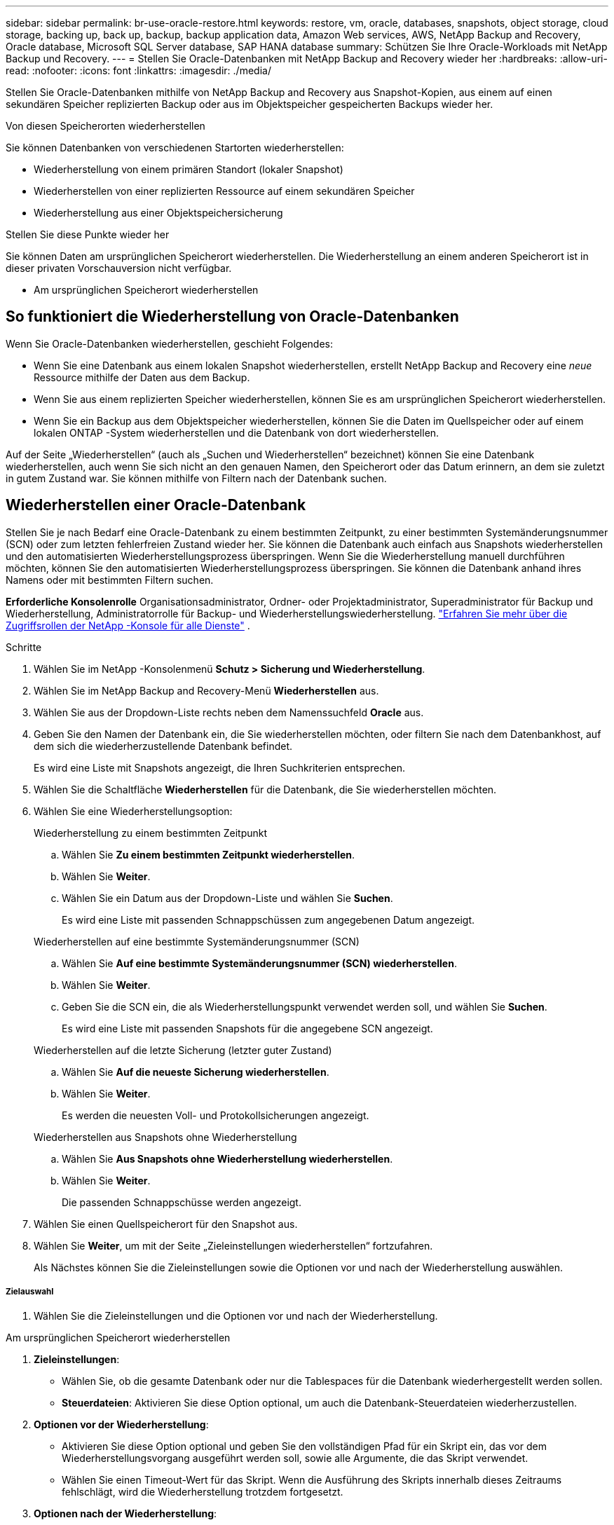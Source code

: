 ---
sidebar: sidebar 
permalink: br-use-oracle-restore.html 
keywords: restore, vm, oracle, databases, snapshots, object storage, cloud storage, backing up, back up, backup, backup application data, Amazon Web services, AWS, NetApp Backup and Recovery, Oracle database, Microsoft SQL Server database, SAP HANA database 
summary: Schützen Sie Ihre Oracle-Workloads mit NetApp Backup und Recovery. 
---
= Stellen Sie Oracle-Datenbanken mit NetApp Backup and Recovery wieder her
:hardbreaks:
:allow-uri-read: 
:nofooter: 
:icons: font
:linkattrs: 
:imagesdir: ./media/


[role="lead"]
Stellen Sie Oracle-Datenbanken mithilfe von NetApp Backup and Recovery aus Snapshot-Kopien, aus einem auf einen sekundären Speicher replizierten Backup oder aus im Objektspeicher gespeicherten Backups wieder her.

.Von diesen Speicherorten wiederherstellen
Sie können Datenbanken von verschiedenen Startorten wiederherstellen:

* Wiederherstellung von einem primären Standort (lokaler Snapshot)
* Wiederherstellen von einer replizierten Ressource auf einem sekundären Speicher
* Wiederherstellung aus einer Objektspeichersicherung


.Stellen Sie diese Punkte wieder her
Sie können Daten am ursprünglichen Speicherort wiederherstellen. Die Wiederherstellung an einem anderen Speicherort ist in dieser privaten Vorschauversion nicht verfügbar.

* Am ursprünglichen Speicherort wiederherstellen




== So funktioniert die Wiederherstellung von Oracle-Datenbanken

Wenn Sie Oracle-Datenbanken wiederherstellen, geschieht Folgendes:

* Wenn Sie eine Datenbank aus einem lokalen Snapshot wiederherstellen, erstellt NetApp Backup and Recovery eine _neue_ Ressource mithilfe der Daten aus dem Backup.
* Wenn Sie aus einem replizierten Speicher wiederherstellen, können Sie es am ursprünglichen Speicherort wiederherstellen.
* Wenn Sie ein Backup aus dem Objektspeicher wiederherstellen, können Sie die Daten im Quellspeicher oder auf einem lokalen ONTAP -System wiederherstellen und die Datenbank von dort wiederherstellen.


Auf der Seite „Wiederherstellen“ (auch als „Suchen und Wiederherstellen“ bezeichnet) können Sie eine Datenbank wiederherstellen, auch wenn Sie sich nicht an den genauen Namen, den Speicherort oder das Datum erinnern, an dem sie zuletzt in gutem Zustand war.  Sie können mithilfe von Filtern nach der Datenbank suchen.



== Wiederherstellen einer Oracle-Datenbank

Stellen Sie je nach Bedarf eine Oracle-Datenbank zu einem bestimmten Zeitpunkt, zu einer bestimmten Systemänderungsnummer (SCN) oder zum letzten fehlerfreien Zustand wieder her.  Sie können die Datenbank auch einfach aus Snapshots wiederherstellen und den automatisierten Wiederherstellungsprozess überspringen.  Wenn Sie die Wiederherstellung manuell durchführen möchten, können Sie den automatisierten Wiederherstellungsprozess überspringen.  Sie können die Datenbank anhand ihres Namens oder mit bestimmten Filtern suchen.

*Erforderliche Konsolenrolle* Organisationsadministrator, Ordner- oder Projektadministrator, Superadministrator für Backup und Wiederherstellung, Administratorrolle für Backup- und Wiederherstellungswiederherstellung. https://docs.netapp.com/us-en/console-setup-admin/reference-iam-predefined-roles.html["Erfahren Sie mehr über die Zugriffsrollen der NetApp -Konsole für alle Dienste"^] .

.Schritte
. Wählen Sie im NetApp -Konsolenmenü *Schutz > Sicherung und Wiederherstellung*.
. Wählen Sie im NetApp Backup and Recovery-Menü *Wiederherstellen* aus.
. Wählen Sie aus der Dropdown-Liste rechts neben dem Namenssuchfeld *Oracle* aus.
. Geben Sie den Namen der Datenbank ein, die Sie wiederherstellen möchten, oder filtern Sie nach dem Datenbankhost, auf dem sich die wiederherzustellende Datenbank befindet.
+
Es wird eine Liste mit Snapshots angezeigt, die Ihren Suchkriterien entsprechen.

. Wählen Sie die Schaltfläche *Wiederherstellen* für die Datenbank, die Sie wiederherstellen möchten.
. Wählen Sie eine Wiederherstellungsoption:
+
[role="tabbed-block"]
====
.Wiederherstellung zu einem bestimmten Zeitpunkt
--
.. Wählen Sie *Zu einem bestimmten Zeitpunkt wiederherstellen*.
.. Wählen Sie *Weiter*.
.. Wählen Sie ein Datum aus der Dropdown-Liste und wählen Sie *Suchen*.
+
Es wird eine Liste mit passenden Schnappschüssen zum angegebenen Datum angezeigt.



--
.Wiederherstellen auf eine bestimmte Systemänderungsnummer (SCN)
--
.. Wählen Sie *Auf eine bestimmte Systemänderungsnummer (SCN) wiederherstellen*.
.. Wählen Sie *Weiter*.
.. Geben Sie die SCN ein, die als Wiederherstellungspunkt verwendet werden soll, und wählen Sie *Suchen*.
+
Es wird eine Liste mit passenden Snapshots für die angegebene SCN angezeigt.



--
.Wiederherstellen auf die letzte Sicherung (letzter guter Zustand)
--
.. Wählen Sie *Auf die neueste Sicherung wiederherstellen*.
.. Wählen Sie *Weiter*.
+
Es werden die neuesten Voll- und Protokollsicherungen angezeigt.



--
.Wiederherstellen aus Snapshots ohne Wiederherstellung
--
.. Wählen Sie *Aus Snapshots ohne Wiederherstellung wiederherstellen*.
.. Wählen Sie *Weiter*.
+
Die passenden Schnappschüsse werden angezeigt.



--
====
. Wählen Sie einen Quellspeicherort für den Snapshot aus.
. Wählen Sie *Weiter*, um mit der Seite „Zieleinstellungen wiederherstellen“ fortzufahren.
+
Als Nächstes können Sie die Zieleinstellungen sowie die Optionen vor und nach der Wiederherstellung auswählen.



[discrete]
===== Zielauswahl

. Wählen Sie die Zieleinstellungen und die Optionen vor und nach der Wiederherstellung.


[role="tabbed-block"]
====
.Am ursprünglichen Speicherort wiederherstellen
--
. *Zieleinstellungen*:
+
** Wählen Sie, ob die gesamte Datenbank oder nur die Tablespaces für die Datenbank wiederhergestellt werden sollen.
** *Steuerdateien*: Aktivieren Sie diese Option optional, um auch die Datenbank-Steuerdateien wiederherzustellen.


. *Optionen vor der Wiederherstellung*:
+
** Aktivieren Sie diese Option optional und geben Sie den vollständigen Pfad für ein Skript ein, das vor dem Wiederherstellungsvorgang ausgeführt werden soll, sowie alle Argumente, die das Skript verwendet.
** Wählen Sie einen Timeout-Wert für das Skript.  Wenn die Ausführung des Skripts innerhalb dieses Zeitraums fehlschlägt, wird die Wiederherstellung trotzdem fortgesetzt.


. *Optionen nach der Wiederherstellung*:
+
** *Postscript*: Aktivieren Sie diese Option optional und geben Sie den vollständigen Pfad für ein Skript ein, das nach dem Wiederherstellungsvorgang ausgeführt werden soll, sowie alle Argumente, die das Skript verwendet.
** *Öffnen Sie die Datenbank oder Containerdatenbank nach der Wiederherstellung im LESE-/SCHREIB-Modus*: Nachdem der Wiederherstellungsvorgang abgeschlossen ist, aktiviert Backup and Recovery den LESE-/SCHREIB-Modus für die Datenbank.


. Abschnitt *Benachrichtigung*:
+
** *E-Mail-Benachrichtigungen aktivieren*: Wählen Sie diese Option aus, um E-Mail-Benachrichtigungen über den Wiederherstellungsvorgang zu erhalten, und geben Sie an, welche Art von Benachrichtigungen Sie erhalten möchten.


. Wählen Sie *Wiederherstellen*.


--
.An einem anderen Speicherort wiederherstellen
--
Nicht für die Vorschau von Oracle-Workloads verfügbar.

--
====